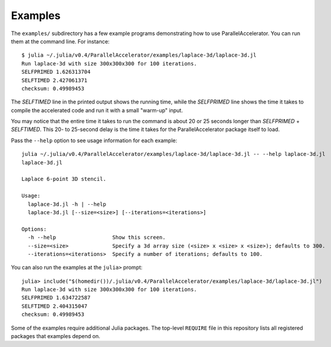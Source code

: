 .. _examples:

*********
Examples
*********

The ``examples/`` subdirectory has a few example programs demonstrating
how to use ParallelAccelerator. You can run them at the command line.
For instance::

    $ julia ~/.julia/v0.4/ParallelAccelerator/examples/laplace-3d/laplace-3d.jl
    Run laplace-3d with size 300x300x300 for 100 iterations.
    SELFPRIMED 1.626313704
    SELFTIMED 2.427061371
    checksum: 0.49989453


The *SELFTIMED* line in the printed output shows the running time,
while the *SELFPRIMED* line shows the time it takes to compile the
accelerated code and run it with a small "warm-up" input.

You may notice that the entire time it takes to run the command is
about 20 or 25 seconds longer than *SELFPRIMED* + *SELFTIMED*.  This
20- to 25-second delay is the time it takes for the
ParallelAccelerator package itself to load.

Pass the ``--help`` option to see usage information for each example::

    julia ~/.julia/v0.4/ParallelAccelerator/examples/laplace-3d/laplace-3d.jl -- --help laplace-3d.jl
    laplace-3d.jl

    Laplace 6-point 3D stencil.

    Usage:
      laplace-3d.jl -h | --help
      laplace-3d.jl [--size=<size>] [--iterations=<iterations>]

    Options:
      -h --help                  Show this screen.
      --size=<size>              Specify a 3d array size (<size> x <size> x <size>); defaults to 300.
      --iterations=<iterations>  Specify a number of iterations; defaults to 100.


You can also run the examples at the ``julia>`` prompt::

    julia> include("$(homedir())/.julia/v0.4/ParallelAccelerator/examples/laplace-3d/laplace-3d.jl")
    Run laplace-3d with size 300x300x300 for 100 iterations.
    SELFPRIMED 1.634722587
    SELFTIMED 2.404315047
    checksum: 0.49989453


Some of the examples require additional Julia packages.  The top-level
``REQUIRE`` file in this repository lists all registered packages that
examples depend on.

